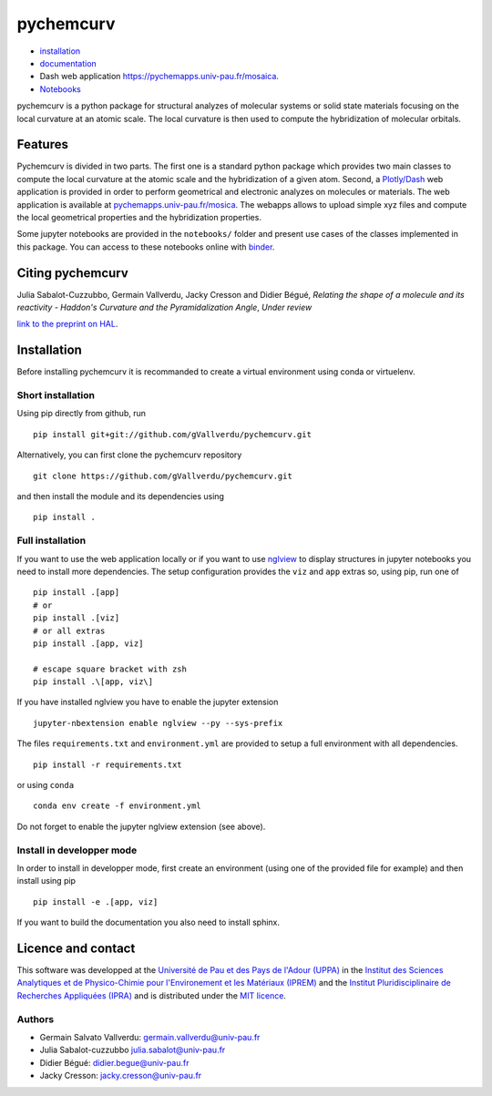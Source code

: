 ==========
pychemcurv
==========

.. image:: https://readthedocs.org/projects/pychemcurv/badge/?version=latest
    :target: https://pychemcurv.readthedocs.io/en/latest/?badge=latest
    :alt: Documentation Status

.. image:: https://mybinder.org/badge_logo.svg
    :target: https://mybinder.org/v2/gh/gVallverdu/pychemcurv.git/2020.6.3
    :alt: binder notebooks

* `installation <#installation>`_
* `documentation <https://pychemcurv.readthedocs.io/>`_
* Dash web application `https://pychemapps.univ-pau.fr/mosaica <https://pychemapps.univ-pau.fr/mosaica/>`_.
* `Notebooks <https://nbviewer.jupyter.org/github/gVallverdu/pychemcurv/tree/master/notebooks/>`_

pychemcurv is a python package for structural analyzes of molecular systems or
solid state materials focusing on the local curvature at an atomic scale. The
local curvature is then used to compute the hybridization of molecular orbitals.

Features
========

Pychemcurv is divided in two parts. The first one is a standard python package
which provides two main classes to compute the local curvature at the atomic
scale and the hybridization of a given atom. Second, a 
`Plotly/Dash <https://plot.ly/dash/>`_ web
application is provided in order to perform geometrical and electronic
analyzes on molecules or materials. The web application is available at
`pychemapps.univ-pau.fr/mosica <https://pychemapps.univ-pau.fr/mosaica/>`_.
The webapps allows to upload simple xyz files and compute the local geometrical
properties and the hybridization properties.

Some jupyter notebooks are provided in the ``notebooks/`` folder and present use cases
of the classes implemented in this package. You can access to these notebooks
online with `binder <https://mybinder.org/v2/gh/gVallverdu/pychemcurv.git/2020.6.3>`_.


Citing pychemcurv
=================

Julia Sabalot-Cuzzubbo, Germain Vallverdu, Jacky Cresson and Didier Bégué,
*Relating the shape of a molecule and its reactivity - Haddon's Curvature and
the Pyramidalization Angle*, *Under review*

`link to the preprint on HAL <https://hal.archives-ouvertes.fr/hal-02490358/document>`_.

Installation
============

Before installing pychemcurv it is recommanded to create a virtual environment 
using conda or virtuelenv.

Short installation
------------------

Using pip directly from github, run

::

    pip install git+git://github.com/gVallverdu/pychemcurv.git


Alternatively, you can first clone the pychemcurv repository

:: 

    git clone https://github.com/gVallverdu/pychemcurv.git

and then install the module and its dependencies using

::

    pip install .



Full installation
-----------------

If you want to use the web application locally or if you want to use
`nglview <https://github.com/arose/nglview>`_ to display structures in 
jupyter notebooks you need to install more dependencies. The setup configuration
provides the ``viz`` and ``app`` extras so, using pip, run one of

:: 

    pip install .[app]
    # or
    pip install .[viz]
    # or all extras
    pip install .[app, viz]

    # escape square bracket with zsh
    pip install .\[app, viz\]

If you have installed nglview you have to enable the jupyter extension

::

    jupyter-nbextension enable nglview --py --sys-prefix


The files ``requirements.txt`` and ``environment.yml`` are provided to setup
a full environment with all dependencies.

::

    pip install -r requirements.txt

or using ``conda``

::

    conda env create -f environment.yml


Do not forget to enable the jupyter nglview extension (see above).


Install in developper mode
--------------------------

In order to install in developper mode, first create an environment
(using one of the provided file for example) and then install using pip

::

    pip install -e .[app, viz]


If you want to build the documentation you also need to install sphinx.
    

Licence and contact
===================

This software was developped at the `Université de Pau et des Pays de l'Adour
(UPPA) <http://www.univ-pau.fr>`_ in the `Institut des Sciences Analytiques et
de Physico-Chimie pour l'Environement et les Matériaux (IPREM)
<http://iprem.univ-pau.fr/>`_ and the `Institut Pluridisciplinaire de Recherches
Appliquées (IPRA) <http://ipra.univ-pau.fr/>`_ and is distributed under the 
`MIT licence <https://opensource.org/licenses/MIT>`_.


Authors
-------

* Germain Salvato Vallverdu: `germain.vallverdu@univ-pau.fr <germain.vallverdu@univ-pau.fr>`_
* Julia Sabalot-cuzzubbo `julia.sabalot@univ-pau.fr  <sabalot.julia@univ-pau.fr>`_
* Didier Bégué: `didier.begue@univ-pau.fr <didier.begue@univ-pau.fr>`_
* Jacky Cresson: `jacky.cresson@univ-pau.fr <jacky.cresson@univ-pau.fr>`_
